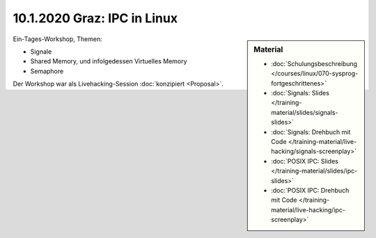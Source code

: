 10.1.2020 Graz: IPC in Linux
============================

.. sidebar:: Material

   * :doc:`Schulungsbeschreibung
     </courses/linux/070-sysprog-fortgeschrittenes>`
   * :doc:`Signals: Slides </training-material/slides/signals-slides>`
   * :doc:`Signals: Drehbuch mit Code
     </training-material/live-hacking/signals-screenplay>`
   * :doc:`POSIX IPC: Slides </training-material/slides/ipc-slides>`
   * :doc:`POSIX IPC: Drehbuch mit Code
     </training-material/live-hacking/ipc-screenplay>`

Ein-Tages-Workshop, Themen:

* Signale
* Shared Memory, und infolgedessen Virtuelles Memory
* Semaphore

Der Workshop war als Livehacking-Session :doc:`konzipiert <Proposal>`.
